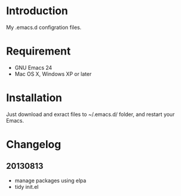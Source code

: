 * Introduction

My .emacs.d configration files.

* Requirement

- GNU Emacs 24
- Mac OS X, Windows XP or later

* Installation

Just download and exract files to ~/.emacs.d/ folder, and restart your Emacs.

* Changelog

** 20130813
- manage packages using elpa
- tidy init.el
